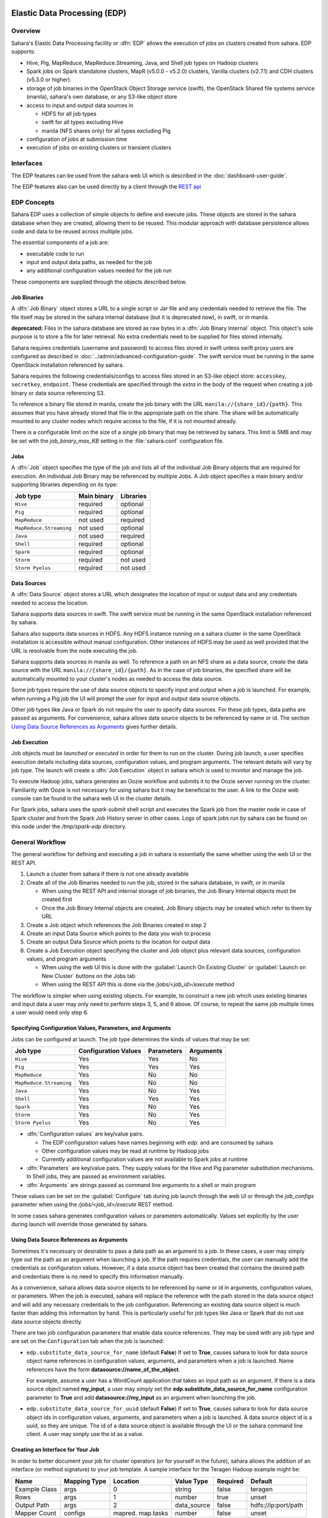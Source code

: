 Elastic Data Processing (EDP)
=============================

Overview
--------

Sahara's Elastic Data Processing facility or :dfn:`EDP` allows the execution
of jobs on clusters created from sahara. EDP supports:

* Hive, Pig, MapReduce, MapReduce.Streaming, Java, and Shell job types on
  Hadoop clusters
* Spark jobs on Spark standalone clusters, MapR (v5.0.0 - v5.2.0) clusters,
  Vanilla clusters (v2.7.1) and CDH clusters (v5.3.0 or higher).
* storage of job binaries in the OpenStack Object Storage service (swift),
  the OpenStack Shared file systems service (manila), sahara's own database,
  or any S3-like object store
* access to input and output data sources in

  + HDFS for all job types
  + swift for all types excluding Hive
  + manila (NFS shares only) for all types excluding Pig

* configuration of jobs at submission time
* execution of jobs on existing clusters or transient clusters

Interfaces
----------

The EDP features can be used from the sahara web UI which is described in the
:doc:`dashboard-user-guide`.

The EDP features also can be used directly by a client through the
`REST api <http://developer.openstack.org/api-ref/data-processing/>`_

EDP Concepts
------------

Sahara EDP uses a collection of simple objects to define and execute jobs.
These objects are stored in the sahara database when they are created,
allowing them to be reused. This modular approach with database persistence
allows code and data to be reused across multiple jobs.

The essential components of a job are:

* executable code to run
* input and output data paths, as needed for the job
* any additional configuration values needed for the job run

These components are supplied through the objects described below.

Job Binaries
++++++++++++

A :dfn:`Job Binary` object stores a URL to a single script or Jar file and
any credentials needed to retrieve the file.  The file itself may be stored
in the sahara internal database (but it is deprecated now), in swift,
or in manila.

**deprecated:** Files in the sahara database are stored as raw bytes in a
:dfn:`Job Binary Internal` object. This object's sole purpose is to store a
file for later retrieval. No extra credentials need to be supplied for files
stored internally.

Sahara requires credentials (username and password) to access files stored in
swift unless swift proxy users are configured as described in
:doc:`../admin/advanced-configuration-guide`. The swift service must be
running in the same OpenStack installation referenced by sahara.

Sahara requires the following credentials/configs to access files stored in an
S3-like object store: ``accesskey``, ``secretkey``, ``endpoint``.
These credentials are specified through the `extra` in the body of the request
when creating a job binary or data source referencing S3.

To reference a binary file stored in manila, create the job binary with the
URL ``manila://{share_id}/{path}``. This assumes that you have already stored
that file in the appropriate path on the share. The share will be
automatically mounted to any cluster nodes which require access to the file,
if it is not mounted already.

There is a configurable limit on the size of a single job binary that may be
retrieved by sahara. This limit is 5MB and may be set with the
*job_binary_max_KB* setting in the :file:`sahara.conf` configuration file.

Jobs
++++

A :dfn:`Job` object specifies the type of the job and lists all of the
individual Job Binary objects that are required for execution. An individual
Job Binary may be referenced by multiple Jobs.  A Job object specifies a main
binary and/or supporting libraries depending on its type:

+-------------------------+-------------+-----------+
| Job type                | Main binary | Libraries |
+=========================+=============+===========+
| ``Hive``                | required    | optional  |
+-------------------------+-------------+-----------+
| ``Pig``                 | required    | optional  |
+-------------------------+-------------+-----------+
| ``MapReduce``           | not used    | required  |
+-------------------------+-------------+-----------+
| ``MapReduce.Streaming`` | not used    | optional  |
+-------------------------+-------------+-----------+
| ``Java``                | not used    | required  |
+-------------------------+-------------+-----------+
| ``Shell``               | required    | optional  |
+-------------------------+-------------+-----------+
| ``Spark``               | required    | optional  |
+-------------------------+-------------+-----------+
| ``Storm``               | required    | not used  |
+-------------------------+-------------+-----------+
| ``Storm Pyelus``        | required    | not used  |
+-------------------------+-------------+-----------+


Data Sources
++++++++++++

A :dfn:`Data Source` object stores a URL which designates the location of
input or output data and any credentials needed to access the location.

Sahara supports data sources in swift. The swift service must be running in
the same OpenStack installation referenced by sahara.

Sahara also supports data sources in HDFS. Any HDFS instance running on a
sahara cluster in the same OpenStack installation is accessible without
manual configuration. Other instances of HDFS may be used as well provided
that the URL is resolvable from the node executing the job.

Sahara supports data sources in manila as well. To reference a path on an NFS
share as a data source, create the data source with the URL
``manila://{share_id}/{path}``. As in the case of job binaries, the specified
share will be automatically mounted to your cluster's nodes as needed to
access the data source.

Some job types require the use of data source objects to specify input and
output when a job is launched. For example, when running a Pig job the UI will
prompt the user for input and output data source objects.

Other job types like Java or Spark do not require the user to specify data
sources. For these job types, data paths are passed as arguments. For
convenience, sahara allows data source objects to be referenced by name or id.
The section `Using Data Source References as Arguments`_ gives further
details.


Job Execution
+++++++++++++

Job objects must be *launched* or *executed* in order for them to run on the
cluster. During job launch, a user specifies execution details including data
sources, configuration values, and program arguments. The relevant details
will vary by job type. The launch will create a :dfn:`Job Execution` object in
sahara which is used to monitor and manage the job.

To execute Hadoop jobs, sahara generates an Oozie workflow and submits it to
the Oozie server running on the cluster. Familiarity with Oozie is not
necessary for using sahara but it may be beneficial to the user. A link to
the Oozie web console can be found in the sahara web UI in the cluster
details.

For Spark jobs, sahara uses the *spark-submit* shell script and executes the
Spark job from the master node in case of Spark cluster and from the Spark
Job History server in other cases. Logs of spark jobs run by sahara can be
found on this node under the */tmp/spark-edp* directory.

.. _edp_workflow:

General Workflow
----------------

The general workflow for defining and executing a job in sahara is essentially
the same whether using the web UI or the REST API.

1. Launch a cluster from sahara if there is not one already available
2. Create all of the Job Binaries needed to run the job, stored in the sahara
   database, in swift, or in manila

   + When using the REST API and internal storage of job binaries, the Job
     Binary Internal objects must be created first
   + Once the Job Binary Internal objects are created, Job Binary objects may
     be created which refer to them by URL

3. Create a Job object which references the Job Binaries created in step 2
4. Create an input Data Source which points to the data you wish to process
5. Create an output Data Source which points to the location for output data
6. Create a Job Execution object specifying the cluster and Job object plus
   relevant data sources, configuration values, and program arguments

   + When using the web UI this is done with the
     :guilabel:`Launch On Existing Cluster` or
     :guilabel:`Launch on New Cluster` buttons on the Jobs tab
   + When using the REST API this is done via the */jobs/<job_id>/execute*
     method

The workflow is simpler when using existing objects. For example, to
construct a new job which uses existing binaries and input data a user may
only need to perform steps 3, 5, and 6 above. Of course, to repeat the same
job multiple times a user would need only step 6.

Specifying Configuration Values, Parameters, and Arguments
++++++++++++++++++++++++++++++++++++++++++++++++++++++++++

Jobs can be configured at launch. The job type determines the kinds of values
that may be set:

+--------------------------+---------------+------------+-----------+
| Job type                 | Configuration | Parameters | Arguments |
|                          | Values        |            |           |
+==========================+===============+============+===========+
| ``Hive``                 | Yes           | Yes        | No        |
+--------------------------+---------------+------------+-----------+
| ``Pig``                  | Yes           | Yes        | Yes       |
+--------------------------+---------------+------------+-----------+
| ``MapReduce``            | Yes           | No         | No        |
+--------------------------+---------------+------------+-----------+
| ``MapReduce.Streaming``  | Yes           | No         | No        |
+--------------------------+---------------+------------+-----------+
| ``Java``                 | Yes           | No         | Yes       |
+--------------------------+---------------+------------+-----------+
| ``Shell``                | Yes           | Yes        | Yes       |
+--------------------------+---------------+------------+-----------+
| ``Spark``                | Yes           | No         | Yes       |
+--------------------------+---------------+------------+-----------+
| ``Storm``                | Yes           | No         | Yes       |
+--------------------------+---------------+------------+-----------+
| ``Storm Pyelus``         | Yes           | No         | Yes       |
+--------------------------+---------------+------------+-----------+

* :dfn:`Configuration values` are key/value pairs.

  + The EDP configuration values have names beginning with *edp.* and are
    consumed by sahara
  + Other configuration values may be read at runtime by Hadoop jobs
  + Currently additional configuration values are not available to Spark jobs
    at runtime

* :dfn:`Parameters` are key/value pairs. They supply values for the Hive and
  Pig parameter substitution mechanisms. In Shell jobs, they are passed as
  environment variables.
* :dfn:`Arguments` are strings passed as command line arguments to a shell or
  main program

These values can be set on the :guilabel:`Configure` tab during job launch
through the web UI or through the *job_configs* parameter when using the
*/jobs/<job_id>/execute* REST method.

In some cases sahara generates configuration values or parameters
automatically. Values set explicitly by the user during launch will override
those generated by sahara.

Using Data Source References as Arguments
+++++++++++++++++++++++++++++++++++++++++

Sometimes it's necessary or desirable to pass a data path as an argument to a
job. In these cases, a user may simply type out the path as an argument when
launching a job. If the path requires credentials, the user can manually add
the credentials as configuration values. However, if a data source object has
been created that contains the desired path and credentials there is no need
to specify this information manually.

As a convenience, sahara allows data source objects to be referenced by name
or id in arguments, configuration values, or parameters. When the job is
executed, sahara will replace the reference with the path stored in the data
source object and will add any necessary credentials to the job configuration.
Referencing an existing data source object is much faster than adding this
information by hand. This is particularly useful for job types like Java or
Spark that do not use data source objects directly.

There are two job configuration parameters that enable data source references.
They may be used with any job type and are set on the ``Configuration`` tab
when the job is launched:

* ``edp.substitute_data_source_for_name`` (default **False**) If set to
  **True**, causes sahara to look for data source object name references in
  configuration values, arguments, and parameters when a job is launched. Name
  references have the form **datasource://name_of_the_object**.

  For example, assume a user has a WordCount application that takes an input
  path as an argument. If there is a data source object named **my_input**, a
  user may simply set the **edp.substitute_data_source_for_name**
  configuration parameter to **True** and add **datasource://my_input** as an
  argument when launching the job.

* ``edp.substitute_data_source_for_uuid`` (default **False**) If set to
  **True**, causes sahara to look for data source object ids in configuration
  values, arguments, and parameters when a job is launched. A data source
  object id is a uuid, so they are unique. The id of a data source object is
  available through the UI or the sahara command line client. A user may
  simply use the id as a value.

Creating an Interface for Your Job
++++++++++++++++++++++++++++++++++

In order to better document your job for cluster operators (or for yourself
in the future), sahara allows the addition of an interface (or method
signature) to your job template. A sample interface for the Teragen Hadoop
example might be:

+---------+---------+-----------+-------------+----------+--------------------+
| Name    | Mapping | Location  | Value       | Required | Default            |
|         | Type    |           | Type        |          |                    |
+=========+=========+===========+=============+==========+====================+
| Example | args    |     0     | string      | false    | teragen            |
| Class   |         |           |             |          |                    |
+---------+---------+-----------+-------------+----------+--------------------+
| Rows    | args    |     1     | number      | true     | unset              |
+---------+---------+-----------+-------------+----------+--------------------+
| Output  | args    |     2     | data_source | false    | hdfs://ip:port/path|
| Path    |         |           |             |          |                    |
+---------+---------+-----------+-------------+----------+--------------------+
| Mapper  | configs | mapred.   | number      | false    | unset              |
| Count   |         | map.tasks |             |          |                    |
+---------+---------+-----------+-------------+----------+--------------------+

A "Description" field may also be added to each interface argument.

To create such an interface via the REST API, provide an "interface" argument,
the value of which consists of a list of JSON objects, as below:

.. sourcecode:: json

    [
        {
            "name": "Example Class",
            "description": "Indicates which example job class should be used.",
            "mapping_type": "args",
            "location": "0",
            "value_type": "string",
            "required": false,
            "default": "teragen"
        },
    ]

Creating this interface would allow you to specify a configuration for any
execution of the job template by passing an "interface" map similar to:

.. sourcecode:: json

    {
        "Rows": "1000000",
        "Mapper Count": "3",
        "Output Path": "hdfs://mycluster:8020/user/myuser/teragen-output"
    }

The specified arguments would be automatically placed into the args, configs,
and params for the job, according to the mapping type and location fields of
each interface argument. The final ``job_configs`` map would be:

.. sourcecode:: json

    {
        "job_configs": {
            "configs":
                {
                    "mapred.map.tasks": "3"
                },
            "args":
                [
                    "teragen",
                    "1000000",
                    "hdfs://mycluster:8020/user/myuser/teragen-output"
                ]
        }
    }

Rules for specifying an interface are as follows:

- Mapping Type must be one of ``configs``, ``params``, or ``args``. Only types
  supported for your job type are allowed (see above.)
- Location must be a string for ``configs`` and ``params``, and an integer for
  ``args``. The set of ``args`` locations must be an unbroken series of
  integers starting from 0.
- Value Type must be one of ``string``, ``number``, or ``data_source``. Data
  sources may be passed as UUIDs or as valid paths (see above.) All values
  should be sent as JSON strings. (Note that booleans and null values are
  serialized differently in different languages. Please specify them as a
  string representation of the appropriate constants for your data processing
  engine.)
- ``args`` that are not required must be given a default value.

The additional one-time complexity of specifying an interface on your template
allows a simpler repeated execution path, and also allows us to generate a
customized form for your job in the Horizon UI. This may be particularly
useful in cases in which an operator who is not a data processing job
developer will be running and administering the jobs.

Generation of Swift Properties for Data Sources
+++++++++++++++++++++++++++++++++++++++++++++++

If swift proxy users are not configured (see
:doc:`../admin/advanced-configuration-guide`) and a job is run with data
source objects containing swift paths, sahara will automatically generate
swift username and password configuration values based on the credentials
in the data sources. If the input and output data sources are both in swift,
it is expected that they specify the same credentials.

The swift credentials may be set explicitly with the following configuration
values:

      +------------------------------------+
      | Name                               |
      +====================================+
      | fs.swift.service.sahara.username   |
      +------------------------------------+
      | fs.swift.service.sahara.password   |
      +------------------------------------+

Setting the swift credentials explicitly is required when passing literal
swift paths as arguments instead of using data source references. When
possible, use data source references as described in
`Using Data Source References as Arguments`_.

Additional Details for Hive jobs
++++++++++++++++++++++++++++++++

Sahara will automatically generate values for the ``INPUT`` and ``OUTPUT``
parameters required by Hive based on the specified data sources.

Additional Details for Pig jobs
+++++++++++++++++++++++++++++++

Sahara will automatically generate values for the ``INPUT`` and ``OUTPUT``
parameters required by Pig based on the specified data sources.

For Pig jobs, ``arguments`` should be thought of as command line arguments
separated by spaces and passed to the ``pig`` shell.

``Parameters`` are a shorthand and are actually translated to the arguments
``-param name=value``

Additional Details for MapReduce jobs
+++++++++++++++++++++++++++++++++++++

**Important!**

If the job type is MapReduce, the mapper and reducer classes *must* be
specified as configuration values.

Note that the UI will not prompt the user for these required values; they must
be added manually with the ``Configure`` tab.

Make sure to add these values with the correct names:

+-----------------------------+----------------------------------------+
| Name                        | Example Value                          |
+=============================+========================================+
| mapred.mapper.new-api       | true                                   |
+-----------------------------+----------------------------------------+
| mapred.reducer.new-api      | true                                   |
+-----------------------------+----------------------------------------+
| mapreduce.job.map.class     | org.apache.oozie.example.SampleMapper  |
+-----------------------------+----------------------------------------+
| mapreduce.job.reduce.class  | org.apache.oozie.example.SampleReducer |
+-----------------------------+----------------------------------------+

Additional Details for MapReduce.Streaming jobs
+++++++++++++++++++++++++++++++++++++++++++++++

**Important!**

If the job type is MapReduce.Streaming, the streaming mapper and reducer
classes *must* be specified.

In this case, the UI *will* prompt the user to enter mapper and reducer
values on the form and will take care of adding them to the job configuration
with the appropriate names. If using the python client, however, be certain to
add these values to the job configuration manually with the correct names:

+-------------------------+---------------+
| Name                    | Example Value |
+=========================+===============+
| edp.streaming.mapper    | /bin/cat      |
+-------------------------+---------------+
| edp.streaming.reducer   | /usr/bin/wc   |
+-------------------------+---------------+

Additional Details for Java jobs
++++++++++++++++++++++++++++++++

Data Source objects are not used directly with Java job types. Instead, any
input or output paths must be specified as arguments at job launch either
explicitly or by reference as described in
`Using Data Source References as Arguments`_. Using data source references is
the recommended way to pass paths to Java jobs.

If configuration values are specified, they must be added to the job's
Hadoop configuration at runtime. There are two methods of doing this. The
simplest way is to use the **edp.java.adapt_for_oozie** option described
below. The other method is to use the code from
`this example <https://git.openstack.org/cgit/openstack/sahara-tests/tree/sahara_tests/scenario/defaults/edp-examples/edp-java/README.rst>`_
to explicitly load the values.

The following special configuration values are read by sahara and affect how
Java jobs are run:

* ``edp.java.main_class`` (required) Specifies the full name of the class
  containing ``main(String[] args)``

  A Java job will execute the **main** method of the specified main class. Any
  arguments set during job launch will be passed to the program through the
  **args** array.

* ``oozie.libpath`` (optional) Specifies configuration values for the Oozie
  share libs, these libs can be shared by different workflows

* ``edp.java.java_opts`` (optional) Specifies configuration values for the JVM

* ``edp.java.adapt_for_oozie`` (optional) Specifies that sahara should perform
  special handling of configuration values and exit conditions. The default is
  **False**.

  If this configuration value is set to **True**, sahara will modify
  the job's Hadoop configuration before invoking the specified **main** method.
  Any configuration values specified during job launch (excluding those
  beginning with **edp.**) will be automatically set in the job's Hadoop
  configuration and will be available through standard methods.

  Secondly, setting this option to **True** ensures that Oozie will handle
  program exit conditions correctly.

At this time, the following special configuration value only applies when
running jobs on a cluster generated by the Cloudera plugin with the
**Enable Hbase Common Lib** cluster config set to **True** (the default value):

* ``edp.hbase_common_lib`` (optional) Specifies that a common Hbase lib
  generated by sahara in HDFS be added to the **oozie.libpath**. This for use
  when an Hbase application is driven from a Java job. Default is **False**.

The **edp-wordcount** example bundled with sahara shows how to use
configuration values, arguments, and swift data paths in a Java job type. Note
that the example does not use the **edp.java.adapt_for_oozie** option but
includes the code to load the configuration values explicitly.

Additional Details for Shell jobs
+++++++++++++++++++++++++++++++++

A shell job will execute the script specified as ``main``, and will place any
files specified as ``libs`` in the same working directory (on both the
filesystem and in HDFS). Command line arguments may be passed to the script
through the ``args`` array, and any ``params`` values will be passed as
environment variables.

Data Source objects are not used directly with Shell job types but data source
references may be used as described in
`Using Data Source References as Arguments`_.

The **edp-shell** example bundled with sahara contains a script which will
output the executing user to a file specified by the first command line
argument.

Additional Details for Spark jobs
+++++++++++++++++++++++++++++++++

Data Source objects are not used directly with Spark job types. Instead, any
input or output paths must be specified as arguments at job launch either
explicitly or by reference as described in
`Using Data Source References as Arguments`_. Using data source references
is the recommended way to pass paths to Spark jobs.

Spark jobs use some special configuration values:

* ``edp.java.main_class`` (required) Specifies the full name of the class
  containing the Java or Scala main method:

  + ``main(String[] args)`` for Java
  + ``main(args: Array[String]`` for Scala

  A Spark job will execute the **main** method of the specified main class.
  Any arguments set during job launch will be passed to the program through the
  **args** array.

* ``edp.spark.adapt_for_swift`` (optional) If set to **True**, instructs
  sahara to modify the job's Hadoop configuration so that swift paths may be
  accessed. Without this configuration value, swift paths will not be
  accessible to Spark jobs. The default is **False**.

* ``edp.spark.driver.classpath`` (optional) If set to empty string sahara
  will use default classpath for the cluster during job execution.
  Otherwise this will override default value for the cluster for particular
  job execution.

The **edp-spark** example bundled with sahara contains a Spark program for
estimating Pi.


Special Sahara URLs
-------------------

Sahara uses custom URLs to refer to objects stored in swift, in manila, in the
sahara internal database, or in S3-like storage. These URLs are usually not
meant to be used outside of sahara.

Sahara swift URLs passed to running jobs as input or output sources include a
".sahara" suffix on the container, for example:

``swift://container.sahara/object``

You may notice these swift URLs in job logs, however, you do not need to add
the suffix to the containers yourself. sahara will add the suffix if
necessary, so when using the UI or the python client you may write the above
URL simply as:

``swift://container/object``

Sahara internal database URLs have the form:

``internal-db://sahara-generated-uuid``

This indicates a file object in the sahara database which has the given uuid
as a key.

Manila NFS filesystem reference URLS take the form:

``manila://share-uuid/path``

This format should be used when referring to a job binary or a data source
stored in a manila NFS share.

For job binaries only, S3 urls take the form:

``s3://bucket/path/to/object``


EDP Requirements
================

The OpenStack installation and the cluster launched from sahara must meet the
following minimum requirements in order for EDP to function:

OpenStack Services
------------------

When a Hadoop job is executed, binaries are first uploaded to a cluster node
and then moved from the node local filesystem to HDFS. Therefore, there must
be an instance of HDFS available to the nodes in the sahara cluster.

If the swift service *is not* running in the OpenStack installation:

+ Job binaries may only be stored in the sahara internal database
+ Data sources require a long-running HDFS

If the swift service *is* running in the OpenStack installation:

+ Job binaries may be stored in swift or the sahara internal database
+ Data sources may be in swift or a long-running HDFS


Cluster Processes
-----------------

Requirements for EDP support depend on the EDP job type and plugin used for
the cluster. For example a Vanilla sahara cluster must run at least one
instance of these processes to support EDP:

* For Hadoop version 1:

  + jobtracker
  + namenode
  + oozie
  + tasktracker
  + datanode

* For Hadoop version 2:

  + namenode
  + datanode
  + resourcemanager
  + nodemanager
  + historyserver
  + oozie
  + spark history server


EDP Technical Considerations
============================

There are several things in EDP which require attention in order
to work properly. They are listed on this page.

Transient Clusters
------------------

EDP allows running jobs on transient clusters. In this case the cluster is
created specifically for the job and is shut down automatically once the job
is finished.

Two config parameters control the behaviour of periodic clusters:

* periodic_enable - if set to 'false', sahara will do nothing to a transient
   cluster once the job it was created for is completed. If it is set to
   'true', then the behaviour depends on the value of the next parameter.
* use_identity_api_v3 - set it to 'false' if your OpenStack installation
   does not provide keystone API v3. In that case sahara will not terminate
   unneeded clusters. Instead it will set their state to 'AwaitingTermination'
   meaning that they could be manually deleted by a user. If the parameter is
   set to 'true', sahara will itself terminate the cluster. The limitation is
   caused by lack of 'trusts' feature in Keystone API older than v3.

If both parameters are set to 'true', sahara works with transient clusters in
the following manner:

1. When a user requests for a job to be executed on a transient cluster,
   sahara creates such a cluster.
2. Sahara drops the user's credentials once the cluster is created but
   prior to that it creates a trust allowing it to operate with the
   cluster instances in the future without user credentials.
3. Once a cluster is not needed, sahara terminates its instances using the
   stored trust. sahara drops the trust after that.
